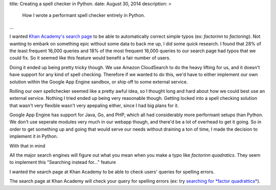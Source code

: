 title: Creating a spell checker in Python.
date: August 30, 2014
description: >
    How I wrote a performant spell checker entirely in Python.
...

I wanted `Khan Academy's search page <https://www.khanacademy.org/search>`_ to be able to automatically correct simple typos (ex: *factorinn* to *factoring*). Not wanting to embark on something epic without some data to back me up, I did some quick research. I found that 28% of the least frequent 16,000 queries and 18% of the most frequent 16,000 queries to our search page had typos that we could fix. So it seemed like this feature would benefit a fair number of users.

Doing it ended up being pretty tricky though. We use Amazon CloudSearch to do the heavy lifting for us, and it doesn't have support for any kind of spell checking. Therefore if we wanted to do this, we'd have to either implement our own solution within the Google App Engine sandbox, or ship off to some external service.

Rolling our own spellchecker seemed like a pretty awful idea, so I thought long and hard about how we could best use an external service. Nothing I tried ended up being very reasonable though. Getting locked into a spell checking solution that wasn't very flexible wasn't very apepaling either, since I had big plans for it.

Google App Engine has support for Java, Go, and PHP, which all had considerably more performant setups than Python. We don't use seperate modules very much in our webapp though, and there'd be a lot of overhead to get it going. So in order to get something up and going that would serve our needs without draining a ton of time, I made the decision to implement it in Python.

With that in mind

All the major search engines will figure out what you mean when you make a typo like *factorinn quadratics*. They seem to implement this "Searching instead for..." feature 

I wanted the search page at Khan Academy to be able to check users' queries for spelling errors.

The search page at Khan Academy will check your query for spelling errors (ex: try `searching for *factor quadrattics* <https://www.khanacademy.org/search?page_search_query=factor+quadrattics>`_).
